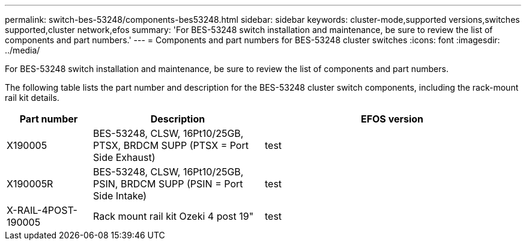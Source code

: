 ---
permalink: switch-bes-53248/components-bes53248.html
sidebar: sidebar
keywords: cluster-mode,supported versions,switches supported,cluster network,efos
summary: 'For BES-53248 switch installation and maintenance, be sure to review the list of components and part numbers.'
---
= Components and part numbers for BES-53248 cluster switches
:icons: font
:imagesdir: ../media/

[.lead]
For BES-53248 switch installation and maintenance, be sure to review the list of components and part numbers.

The following table lists the part number and description for the BES-53248 cluster switch components, including the rack-mount rail kit details.

[options="header" cols="1,2,3"]
|===
| Part number| Description | EFOS version 
a|
X190005
a|
BES-53248, CLSW, 16Pt10/25GB, PTSX, BRDCM SUPP (PTSX = Port Side Exhaust)
a|
test
a|
X190005R
a|
BES-53248, CLSW, 16Pt10/25GB, PSIN, BRDCM SUPP (PSIN = Port Side Intake)
a|
test
a|
X-RAIL-4POST-190005
a|
Rack mount rail kit Ozeki 4 post 19"
a|
test
|===


//[options="header" cols="1,2"]
//|===
//| Part number| Description
//X190005
//BES-53248, CLSW, 16Pt10/25GB, PTSX, BRDCM SUPP (PTSX = Port Side Exhaust)
//X190005R
//BES-53248, CLSW, 16Pt10/25GB, PSIN, BRDCM SUPP (PSIN = Port Side Intake)
//X-RAIL-4POST-190005
//Rack mount rail kit Ozeki 4 post 19"
//
//X-FAN-190005-R
//Fan, port side intake X190005
//X-FAN-190005-F
//Fan, port side exhaust X190005
//X-PSU-190005-R
//Power supply, port side intake X190005
//Port-side intake airflow (reverse air): Cool air enters the chassis through the port end in the cold aisle and exhausts through the fan and power supply modules in the hot aisle.
//X-PSU-190005-F
//Power supply, port side exhaust X190005
//Port-side exhaust airflow (standard air): Cool air enters the chassis through the fan and power supply modules in the cold aisle and exhausts through the port end of the chassis in the hot aisle. Blue coloring indicates port-side exhaust airflow. This is the most common option.
|===

// Updates for the new PSU for Jute, 2023-APR


